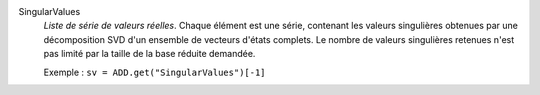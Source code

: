 .. index:: single: SingularValues

SingularValues
  *Liste de série de valeurs réelles*. Chaque élément est une série, contenant
  les valeurs singulières obtenues par une décomposition SVD d'un ensemble de
  vecteurs d'états complets. Le nombre de valeurs singulières retenues n'est
  pas limité par la taille de la base réduite demandée.

  Exemple :
  ``sv = ADD.get("SingularValues")[-1]``
